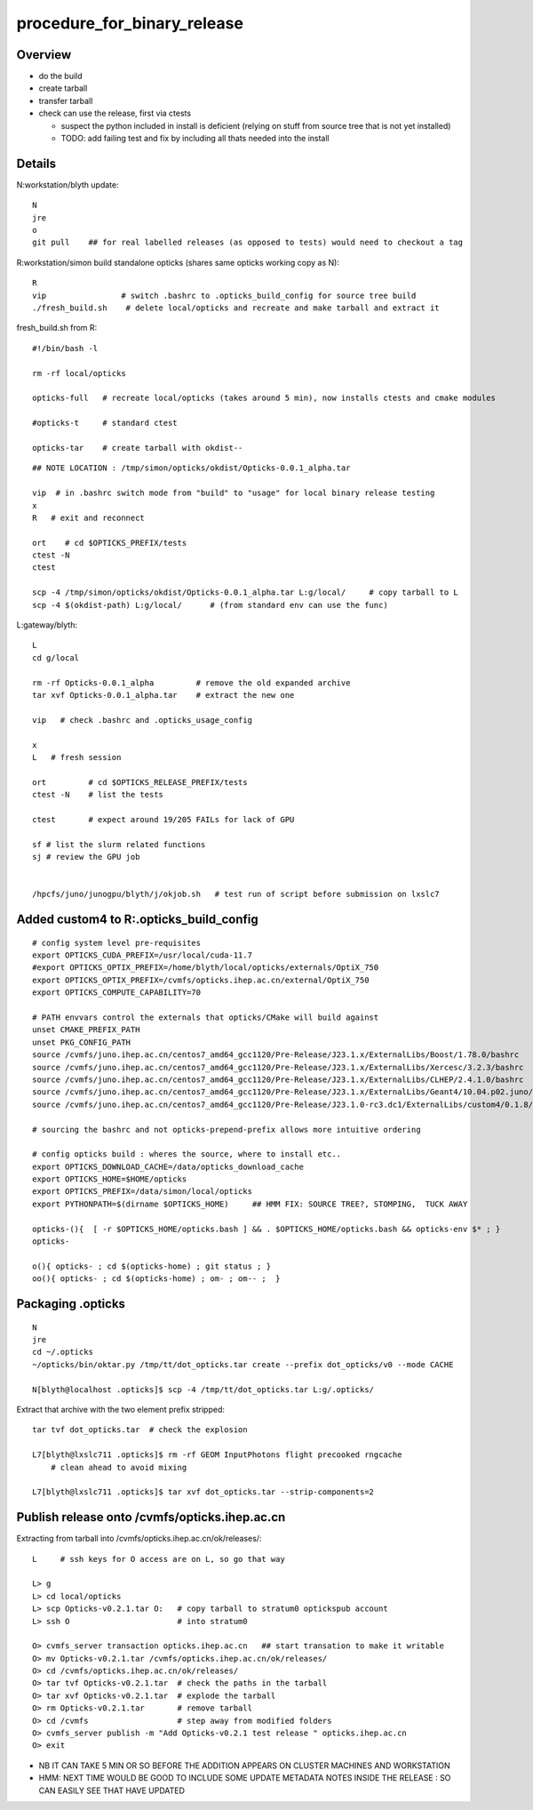 procedure_for_binary_release
============================


Overview
---------

* do the build 
* create tarball 
* transfer tarball 
* check can use the release, first via ctests 

  * suspect the python included in install is deficient
    (relying on stuff from source tree that is not yet installed)
  * TODO: add failing test and fix by including all thats needed
    into the install 


Details
----------

N:workstation/blyth update::
 
   N
   jre
   o
   git pull    ## for real labelled releases (as opposed to tests) would need to checkout a tag 
  

R:workstation/simon build standalone opticks (shares same opticks working copy as N)::

   R
   vip                # switch .bashrc to .opticks_build_config for source tree build
   ./fresh_build.sh    # delete local/opticks and recreate and make tarball and extract it


fresh_build.sh from R::

    #!/bin/bash -l 

    rm -rf local/opticks  

    opticks-full   # recreate local/opticks (takes around 5 min), now installs ctests and cmake modules

    #opticks-t     # standard ctest 

    opticks-tar    # create tarball with okdist--


::


   ## NOTE LOCATION : /tmp/simon/opticks/okdist/Opticks-0.0.1_alpha.tar

   vip  # in .bashrc switch mode from "build" to "usage" for local binary release testing 
   x
   R   # exit and reconnect 

   ort    # cd $OPTICKS_PREFIX/tests
   ctest -N 
   ctest 

   scp -4 /tmp/simon/opticks/okdist/Opticks-0.0.1_alpha.tar L:g/local/     # copy tarball to L 
   scp -4 $(okdist-path) L:g/local/      # (from standard env can use the func)   

L:gateway/blyth::

   L
   cd g/local

   rm -rf Opticks-0.0.1_alpha         # remove the old expanded archive 
   tar xvf Opticks-0.0.1_alpha.tar    # extract the new one 

   vip   # check .bashrc and .opticks_usage_config 

   x
   L   # fresh session 

   ort         # cd $OPTICKS_RELEASE_PREFIX/tests
   ctest -N    # list the tests

   ctest       # expect around 19/205 FAILs for lack of GPU   

   sf # list the slurm related functions 
   sj # review the GPU job 


   /hpcfs/juno/junogpu/blyth/j/okjob.sh   # test run of script before submission on lxslc7 



Added custom4 to R:.opticks_build_config
---------------------------------------------

::

    # config system level pre-requisites 
    export OPTICKS_CUDA_PREFIX=/usr/local/cuda-11.7
    #export OPTICKS_OPTIX_PREFIX=/home/blyth/local/opticks/externals/OptiX_750
    export OPTICKS_OPTIX_PREFIX=/cvmfs/opticks.ihep.ac.cn/external/OptiX_750
    export OPTICKS_COMPUTE_CAPABILITY=70

    # PATH envvars control the externals that opticks/CMake will build against 
    unset CMAKE_PREFIX_PATH
    unset PKG_CONFIG_PATH
    source /cvmfs/juno.ihep.ac.cn/centos7_amd64_gcc1120/Pre-Release/J23.1.x/ExternalLibs/Boost/1.78.0/bashrc
    source /cvmfs/juno.ihep.ac.cn/centos7_amd64_gcc1120/Pre-Release/J23.1.x/ExternalLibs/Xercesc/3.2.3/bashrc
    source /cvmfs/juno.ihep.ac.cn/centos7_amd64_gcc1120/Pre-Release/J23.1.x/ExternalLibs/CLHEP/2.4.1.0/bashrc
    source /cvmfs/juno.ihep.ac.cn/centos7_amd64_gcc1120/Pre-Release/J23.1.x/ExternalLibs/Geant4/10.04.p02.juno/bashrc 
    source /cvmfs/juno.ihep.ac.cn/centos7_amd64_gcc1120/Pre-Release/J23.1.0-rc3.dc1/ExternalLibs/custom4/0.1.8/bashrc

    # sourcing the bashrc and not opticks-prepend-prefix allows more intuitive ordering 

    # config opticks build : wheres the source, where to install etc..
    export OPTICKS_DOWNLOAD_CACHE=/data/opticks_download_cache
    export OPTICKS_HOME=$HOME/opticks
    export OPTICKS_PREFIX=/data/simon/local/opticks  
    export PYTHONPATH=$(dirname $OPTICKS_HOME)     ## HMM FIX: SOURCE TREE?, STOMPING,  TUCK AWAY 

    opticks-(){  [ -r $OPTICKS_HOME/opticks.bash ] && . $OPTICKS_HOME/opticks.bash && opticks-env $* ; } 
    opticks-

    o(){ opticks- ; cd $(opticks-home) ; git status ; } 
    oo(){ opticks- ; cd $(opticks-home) ; om- ; om-- ;  }




Packaging .opticks
--------------------

::

     N
     jre
     cd ~/.opticks
     ~/opticks/bin/oktar.py /tmp/tt/dot_opticks.tar create --prefix dot_opticks/v0 --mode CACHE

     N[blyth@localhost .opticks]$ scp -4 /tmp/tt/dot_opticks.tar L:g/.opticks/

Extract that archive with the two element prefix stripped:: 

     tar tvf dot_opticks.tar  # check the explosion
     
     L7[blyth@lxslc711 .opticks]$ rm -rf GEOM InputPhotons flight precooked rngcache  
         # clean ahead to avoid mixing 
      
     L7[blyth@lxslc711 .opticks]$ tar xvf dot_opticks.tar --strip-components=2



Publish release onto /cvmfs/opticks.ihep.ac.cn
-------------------------------------------------


Extracting from tarball into /cvmfs/opticks.ihep.ac.cn/ok/releases/::

    L     # ssh keys for O access are on L, so go that way 

    L> g 
    L> cd local/opticks
    L> scp Opticks-v0.2.1.tar O:   # copy tarball to stratum0 optickspub account 
    L> ssh O                       # into stratum0

    O> cvmfs_server transaction opticks.ihep.ac.cn   ## start transation to make it writable
    O> mv Opticks-v0.2.1.tar /cvmfs/opticks.ihep.ac.cn/ok/releases/
    O> cd /cvmfs/opticks.ihep.ac.cn/ok/releases/
    O> tar tvf Opticks-v0.2.1.tar  # check the paths in the tarball 
    O> tar xvf Opticks-v0.2.1.tar  # explode the tarball 
    O> rm Opticks-v0.2.1.tar       # remove tarball 
    O> cd /cvmfs                   # step away from modified folders
    O> cvmfs_server publish -m "Add Opticks-v0.2.1 test release " opticks.ihep.ac.cn
    O> exit 


* NB IT CAN TAKE 5 MIN OR SO BEFORE THE ADDITION APPEARS ON CLUSTER MACHINES AND WORKSTATION
* HMM: NEXT TIME WOULD BE GOOD TO INCLUDE SOME UPDATE METADATA NOTES INSIDE THE RELEASE :
  SO CAN EASILY SEE THAT HAVE UPDATED




